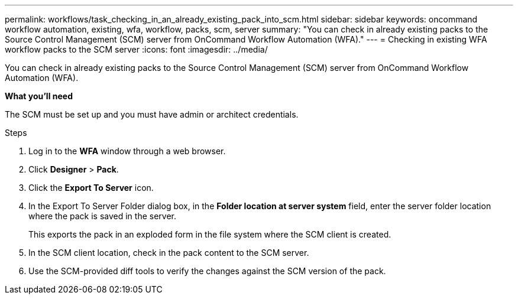 ---
permalink: workflows/task_checking_in_an_already_existing_pack_into_scm.html
sidebar: sidebar
keywords: oncommand workflow automation, existing, wfa, workflow, packs, scm, server
summary: "You can check in already existing packs to the Source Control Management (SCM) server from OnCommand Workflow Automation (WFA)."
---
= Checking in existing WFA workflow packs to the SCM server
:icons: font
:imagesdir: ../media/

[.lead]
You can check in already existing packs to the Source Control Management (SCM) server from OnCommand Workflow Automation (WFA).

*What you'll need*

The SCM must be set up and you must have admin or architect credentials.

.Steps
. Log in to the *WFA* window through a web browser.
. Click *Designer* > *Pack*.
. Click the *Export To Server* icon.
. In the Export To Server Folder dialog box, in the *Folder location at server system* field, enter the server folder location where the pack is saved in the server.
+
This exports the pack in an exploded form in the file system where the SCM client is created.

. In the SCM client location, check in the pack content to the SCM server.
. Use the SCM-provided diff tools to verify the changes against the SCM version of the pack.
